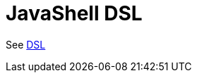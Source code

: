 = JavaShell DSL Component
//TODO there is no .json file for this doc page, so it is not updated automatically by UpdateReadmeMojo.
//Header attributes written by hand.
:doctitle: JavaShell DSL
:artifactid: camel-jsh-dsl
:description: Camel DSL with JavaShell
:supportlevel: Experimental/Preview
:since: 3.15
//Manually maintained attributes
:group: DSL

See xref:manual:ROOT:dsl.adoc[DSL]
